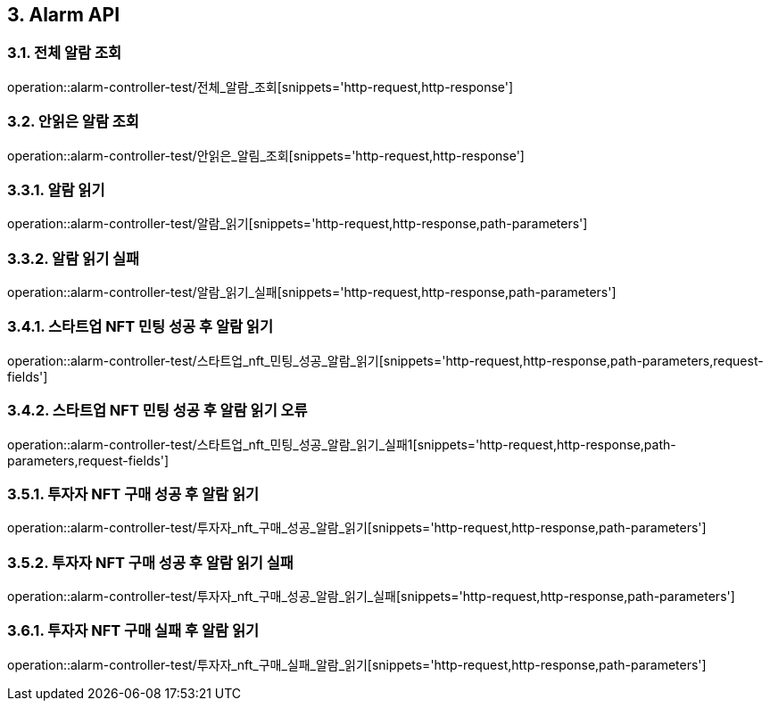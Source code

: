 [[Alarm-API]]
== 3. Alarm API

[[전체_알람_조회]]
=== 3.1. 전체 알람 조회
operation::alarm-controller-test/전체_알람_조회[snippets='http-request,http-response']

[[안읽은_알람_조회]]
=== 3.2. 안읽은 알람 조회
operation::alarm-controller-test/안읽은_알림_조회[snippets='http-request,http-response']

[[알람_읽기]]
=== 3.3.1. 알람 읽기
operation::alarm-controller-test/알람_읽기[snippets='http-request,http-response,path-parameters']

[[알람_읽기_실패]]
=== 3.3.2. 알람 읽기 실패
operation::alarm-controller-test/알람_읽기_실패[snippets='http-request,http-response,path-parameters']

[[스타트업_NFT_민팅_성공후_알람_읽기]]
=== 3.4.1. 스타트업 NFT 민팅 성공 후 알람 읽기
operation::alarm-controller-test/스타트업_nft_민팅_성공_알람_읽기[snippets='http-request,http-response,path-parameters,request-fields']

[[스타트업_NFT_민팅_성공후_알람_읽기_오류]]
=== 3.4.2. 스타트업 NFT 민팅 성공 후 알람 읽기 오류
operation::alarm-controller-test/스타트업_nft_민팅_성공_알람_읽기_실패1[snippets='http-request,http-response,path-parameters,request-fields']

[[투자자_NFT_구매_성공후_알람_읽기]]
=== 3.5.1. 투자자 NFT 구매 성공 후 알람 읽기
operation::alarm-controller-test/투자자_nft_구매_성공_알람_읽기[snippets='http-request,http-response,path-parameters']

[[투자자_NFT_구매_성공후_알람_읽기_실패]]
=== 3.5.2. 투자자 NFT 구매 성공 후 알람 읽기 실패
operation::alarm-controller-test/투자자_nft_구매_성공_알람_읽기_실패[snippets='http-request,http-response,path-parameters']

[[투자자_NFT_구매_실패후_알람_읽기]]
=== 3.6.1. 투자자 NFT 구매 실패 후 알람 읽기
operation::alarm-controller-test/투자자_nft_구매_실패_알람_읽기[snippets='http-request,http-response,path-parameters']
